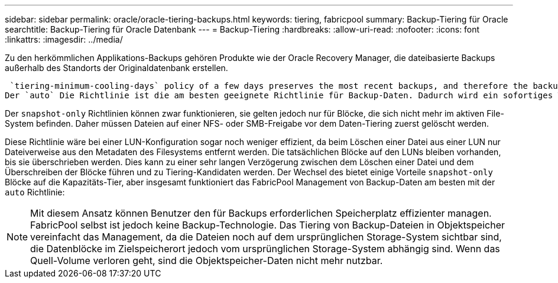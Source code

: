 ---
sidebar: sidebar 
permalink: oracle/oracle-tiering-backups.html 
keywords: tiering, fabricpool 
summary: Backup-Tiering für Oracle 
searchtitle: Backup-Tiering für Oracle Datenbank 
---
= Backup-Tiering
:hardbreaks:
:allow-uri-read: 
:nofooter: 
:icons: font
:linkattrs: 
:imagesdir: ../media/


[role="lead"]
Zu den herkömmlichen Applikations-Backups gehören Produkte wie der Oracle Recovery Manager, die dateibasierte Backups außerhalb des Standorts der Originaldatenbank erstellen.

 `tiering-minimum-cooling-days` policy of a few days preserves the most recent backups, and therefore the backups most likely to be required for an urgent recovery situation, on the performance tier. The data blocks of the older files are then moved to the capacity tier.
Der `auto` Die Richtlinie ist die am besten geeignete Richtlinie für Backup-Daten. Dadurch wird ein sofortiges Tiering sichergestellt, wenn der Kühlschwellenwert erreicht wurde, unabhängig davon, ob die Dateien gelöscht wurden oder weiterhin im primären Dateisystem vorhanden sind. Das Speichern aller potenziell erforderlichen Dateien an einem zentralen Speicherort im aktiven Dateisystem vereinfacht ebenfalls das Management. Es gibt keinen Grund, Snapshots zu durchsuchen, um eine Datei zu finden, die wiederhergestellt werden muss.

Der `snapshot-only` Richtlinien können zwar funktionieren, sie gelten jedoch nur für Blöcke, die sich nicht mehr im aktiven File-System befinden. Daher müssen Dateien auf einer NFS- oder SMB-Freigabe vor dem Daten-Tiering zuerst gelöscht werden.

Diese Richtlinie wäre bei einer LUN-Konfiguration sogar noch weniger effizient, da beim Löschen einer Datei aus einer LUN nur Dateiverweise aus den Metadaten des Filesystems entfernt werden. Die tatsächlichen Blöcke auf den LUNs bleiben vorhanden, bis sie überschrieben werden. Dies kann zu einer sehr langen Verzögerung zwischen dem Löschen einer Datei und dem Überschreiben der Blöcke führen und zu Tiering-Kandidaten werden. Der Wechsel des bietet einige Vorteile `snapshot-only` Blöcke auf die Kapazitäts-Tier, aber insgesamt funktioniert das FabricPool Management von Backup-Daten am besten mit der `auto` Richtlinie:


NOTE: Mit diesem Ansatz können Benutzer den für Backups erforderlichen Speicherplatz effizienter managen. FabricPool selbst ist jedoch keine Backup-Technologie. Das Tiering von Backup-Dateien in Objektspeicher vereinfacht das Management, da die Dateien noch auf dem ursprünglichen Storage-System sichtbar sind, die Datenblöcke im Zielspeicherort jedoch vom ursprünglichen Storage-System abhängig sind. Wenn das Quell-Volume verloren geht, sind die Objektspeicher-Daten nicht mehr nutzbar.
